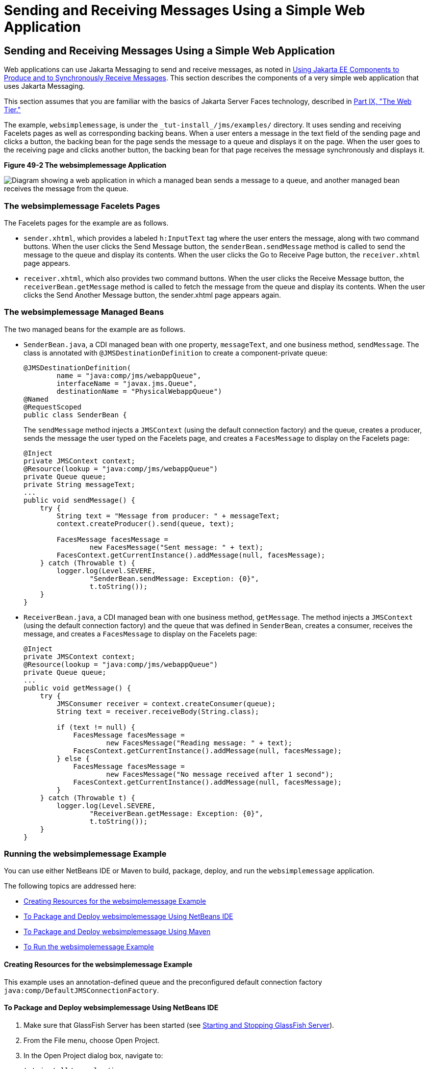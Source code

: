Sending and Receiving Messages Using a Simple Web Application
=============================================================

[[BABBABFC]][[sending-and-receiving-messages-using-a-simple-web-application]]

Sending and Receiving Messages Using a Simple Web Application
-------------------------------------------------------------

Web applications can use Jakarta Messaging to send and receive messages, as
noted in link:jms-concepts/jms-concepts005.html#BNCGN[Using Jakarta EE Components to
Produce and to Synchronously Receive Messages]. This section describes
the components of a very simple web application that uses Jakarta Messaging.

This section assumes that you are familiar with the basics of Jakarta Server
Faces technology, described in link:partwebtier.html#BNADP[Part IX, "The
Web Tier."]

The example, `websimplemessage`, is under the
`_tut-install_/jms/examples/` directory. It uses sending and receiving
Facelets pages as well as corresponding backing beans. When a user
enters a message in the text field of the sending page and clicks a
button, the backing bean for the page sends the message to a queue and
displays it on the page. When the user goes to the receiving page and
clicks another button, the backing bean for that page receives the
message synchronously and displays it.

[[sthref213]]

.*Figure 49-2 The websimplemessage Application*
image:img/jakartaeett_dt_035.png[
"Diagram showing a web application in which a managed bean sends a
message to a queue, and another managed bean receives the message from
the queue."]

[[sthref215]][[the-websimplemessage-facelets-pages]]

The websimplemessage Facelets Pages
~~~~~~~~~~~~~~~~~~~~~~~~~~~~~~~~~~~

The Facelets pages for the example are as follows.

* `sender.xhtml`, which provides a labeled `h:InputText` tag where the
user enters the message, along with two command buttons. When the user
clicks the Send Message button, the `senderBean.sendMessage` method is
called to send the message to the queue and display its contents. When
the user clicks the Go to Receive Page button, the `receiver.xhtml` page
appears.
* `receiver.xhtml`, which also provides two command buttons. When the
user clicks the Receive Message button, the `receiverBean.getMessage`
method is called to fetch the message from the queue and display its
contents. When the user clicks the Send Another Message button, the
sender.xhtml page appears again.

[[sthref216]][[the-websimplemessage-managed-beans]]

The websimplemessage Managed Beans
~~~~~~~~~~~~~~~~~~~~~~~~~~~~~~~~~~

The two managed beans for the example are as follows.

* `SenderBean.java`, a CDI managed bean with one property,
`messageText`, and one business method, `sendMessage`. The class is
annotated with `@JMSDestinationDefinition` to create a component-private
queue:
+
[source,oac_no_warn]
----
@JMSDestinationDefinition(
        name = "java:comp/jms/webappQueue",
        interfaceName = "javax.jms.Queue",
        destinationName = "PhysicalWebappQueue")
@Named
@RequestScoped
public class SenderBean {
----
+
The `sendMessage` method injects a `JMSContext` (using the default
connection factory) and the queue, creates a producer, sends the message
the user typed on the Facelets page, and creates a `FacesMessage` to
display on the Facelets page:
+
[source,oac_no_warn]
----
@Inject
private JMSContext context;
@Resource(lookup = "java:comp/jms/webappQueue")
private Queue queue;
private String messageText;
...
public void sendMessage() {
    try {
        String text = "Message from producer: " + messageText;
        context.createProducer().send(queue, text);

        FacesMessage facesMessage =
                new FacesMessage("Sent message: " + text);
        FacesContext.getCurrentInstance().addMessage(null, facesMessage);
    } catch (Throwable t) {
        logger.log(Level.SEVERE,
                "SenderBean.sendMessage: Exception: {0}",
                t.toString());
    }
}
----
* `ReceiverBean.java`, a CDI managed bean with one business method,
`getMessage`. The method injects a `JMSContext` (using the default
connection factory) and the queue that was defined in `SenderBean`,
creates a consumer, receives the message, and creates a `FacesMessage`
to display on the Facelets page:
+
[source,oac_no_warn]
----
@Inject
private JMSContext context;
@Resource(lookup = "java:comp/jms/webappQueue")
private Queue queue;
...
public void getMessage() {
    try {
        JMSConsumer receiver = context.createConsumer(queue);
        String text = receiver.receiveBody(String.class);

        if (text != null) {
            FacesMessage facesMessage =
                    new FacesMessage("Reading message: " + text);
            FacesContext.getCurrentInstance().addMessage(null, facesMessage);
        } else {
            FacesMessage facesMessage =
                    new FacesMessage("No message received after 1 second");
            FacesContext.getCurrentInstance().addMessage(null, facesMessage);
        }
    } catch (Throwable t) {
        logger.log(Level.SEVERE,
                "ReceiverBean.getMessage: Exception: {0}",
                t.toString());
    }
}
----

[[sthref217]][[running-the-websimplemessage-example]]

Running the websimplemessage Example
~~~~~~~~~~~~~~~~~~~~~~~~~~~~~~~~~~~~

You can use either NetBeans IDE or Maven to build, package, deploy, and
run the `websimplemessage` application.

The following topics are addressed here:

* link:#CHDHEHAB[Creating Resources for the websimplemessage Example]
* link:#CHDBADGA[To Package and Deploy websimplemessage Using NetBeans
IDE]
* link:#CHDBBBEI[To Package and Deploy websimplemessage Using Maven]
* link:#CHDIFEHC[To Run the websimplemessage Example]

[[CHDHEHAB]][[creating-resources-for-the-websimplemessage-example]]

Creating Resources for the websimplemessage Example
^^^^^^^^^^^^^^^^^^^^^^^^^^^^^^^^^^^^^^^^^^^^^^^^^^^

This example uses an annotation-defined queue and the preconfigured
default connection factory `java:comp/DefaultJMSConnectionFactory`.

[[CHDBADGA]][[to-package-and-deploy-websimplemessage-using-netbeans-ide]]

To Package and Deploy websimplemessage Using NetBeans IDE
^^^^^^^^^^^^^^^^^^^^^^^^^^^^^^^^^^^^^^^^^^^^^^^^^^^^^^^^^

1.  Make sure that GlassFish Server has been started (see
link:usingexamples/usingexamples002.html#BNADI[Starting and Stopping GlassFish
Server]).
2.  From the File menu, choose Open Project.
3.  In the Open Project dialog box, navigate to:
+
[source,oac_no_warn]
----
tut-install/examples/jms
----
4.  Select the `websimplemessage` folder.
5.  Click Open Project.
6.  In the Projects tab, right-click the `websimplemessage` project and
select Build.
+
This command builds and deploys the project.

[[CHDBBBEI]][[to-package-and-deploy-websimplemessage-using-maven]]

To Package and Deploy websimplemessage Using Maven
^^^^^^^^^^^^^^^^^^^^^^^^^^^^^^^^^^^^^^^^^^^^^^^^^^

1.  Make sure that GlassFish Server has been started (see
link:usingexamples/usingexamples002.html#BNADI[Starting and Stopping GlassFish
Server]).
2.  In a terminal window, go to:
+
[source,oac_no_warn]
----
tut-install/examples/jms/websimplemessage/
----
3.  To compile the source files and package and deploy the application,
use the following command:
+
[source,oac_no_warn]
----
mvn install
----

[[CHDIFEHC]][[to-run-the-websimplemessage-example]]

To Run the websimplemessage Example
^^^^^^^^^^^^^^^^^^^^^^^^^^^^^^^^^^^

1.  In a web browser, enter the following URL:
+
[source,oac_no_warn]
----
http://localhost:8080/websimplemessage
----
2.  Enter a message in the text field and click Send Message.
+
If, for example, you enter "Hello, Duke", the following appears below
the buttons:
+
[source,oac_no_warn]
----
Sent message: Message from producer: Hello, Duke
----
3.  Click Go to Receive Page.
4.  Click Receive Message.
+
The following appears below the buttons:
+
[source,oac_no_warn]
----
Reading message: Message from producer: Hello, Duke
----
5.  Click Send Another Message to return to the sending page.
6.  After you have finished running the application, undeploy it using
either the Services tab of NetBeans IDE or the `mvn cargo:undeploy`
command.
